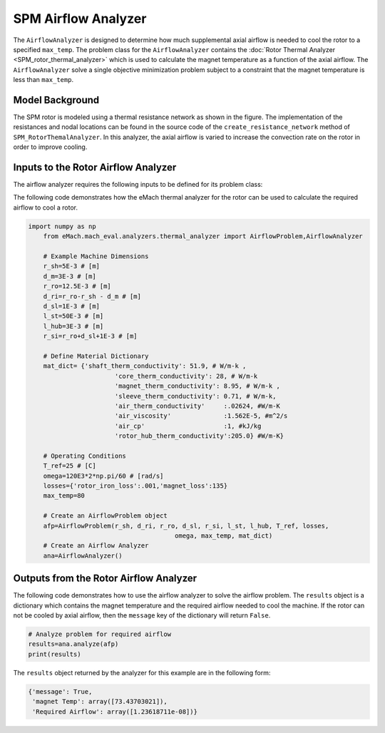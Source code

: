 SPM Airflow Analyzer
####################
The ``AirflowAnalyzer`` is designed to determine how much supplemental axial airflow is needed to cool the rotor to a specified ``max_temp``. The problem class for the ``AirflowAnalyzer`` contains the :doc:`Rotor Thermal Analyzer <SPM_rotor_thermal_analyzer>` which is used to calculate the magnet temperature as a function of the axial airflow. The ``AirflowAnalyzer`` solve a single objective minimization problem subject to a constraint that the magnet temperature is less than ``max_temp``.

Model Background
****************

The SPM rotor is modeled using a thermal resistance network as shown in the figure. The implementation of the resistances and nodal locations can be found in the source code of the ``create_resistance_network`` method of ``SPM_RotorThemalAnalyzer``. In this analyzer, the axial airflow is varied to increase the convection rate on the rotor in order to improve cooling.

.. figure:: ./images/Resistance_Network.svg
   :alt: Trial1 
   :align: center
   :width: 600 

Inputs to the Rotor Airflow Analyzer
************************************
The airflow analyzer requires the following inputs to be defined for its problem class:

.. csv-table:: Material dictionary for rotor thermal analyzer -- ``mat_dict``
   :file: inputs_mat_dict_rotor_thermal.csv
   :widths: 70, 70, 30
   :header-rows: 1
   
.. csv-table:: Input dimensions for rotor thermal analyzer 
   :file: inputs_dimensions_rotor_airflow.csv
   :widths: 70, 70, 30
   :header-rows: 1
 

The following code demonstrates how the eMach thermal analyzer for the rotor can be used to calculate the required airflow to cool a rotor. 

.. code-block:: python

    import numpy as np
	from eMach.mach_eval.analyzers.thermal_analyzer import AirflowProblem,AirflowAnalyzer

	# Example Machine Dimensions
	r_sh=5E-3 # [m]
	d_m=3E-3 # [m]
	r_ro=12.5E-3 # [m]
	d_ri=r_ro-r_sh - d_m # [m]
	d_sl=1E-3 # [m]
	l_st=50E-3 # [m]
	l_hub=3E-3 # [m]
	r_si=r_ro+d_sl+1E-3 # [m]

	# Define Material Dictionary
	mat_dict= {'shaft_therm_conductivity': 51.9, # W/m-k ,
			   'core_therm_conductivity': 28, # W/m-k
			   'magnet_therm_conductivity': 8.95, # W/m-k ,
			   'sleeve_therm_conductivity': 0.71, # W/m-k,
			   'air_therm_conductivity'     :.02624, #W/m-K
			   'air_viscosity'              :1.562E-5, #m^2/s
			   'air_cp'                     :1, #kJ/kg
			   'rotor_hub_therm_conductivity':205.0} #W/m-K}

	# Operating Conditions
	T_ref=25 # [C]
	omega=120E3*2*np.pi/60 # [rad/s]
	losses={'rotor_iron_loss':.001,'magnet_loss':135}
	max_temp=80

	# Create an AirflowProblem object
	afp=AirflowProblem(r_sh, d_ri, r_ro, d_sl, r_si, l_st, l_hub, T_ref, losses,
					   omega, max_temp, mat_dict)
	# Create an Airflow Analyzer
	ana=AirflowAnalyzer()

Outputs from the Rotor Airflow Analyzer
****************************************
 
The following code demonstrates how to use the airflow analyzer to solve the airflow problem. The ``results`` object is a dictionary which contains the magnet temperature and the required airflow needed to cool the machine. If the rotor can not be cooled by axial airflow, then the ``message`` key of the dictionary will return ``False``.

.. code-block:: python


	# Analyze problem for required airflow
	results=ana.analyze(afp)
	print(results)
	
The ``results`` object returned by the analyzer for this example are in the following form:

.. code-block:: python

    {'message': True,
     'magnet Temp': array([73.43703021]),
     'Required Airflow': array([1.23618711e-08])}

